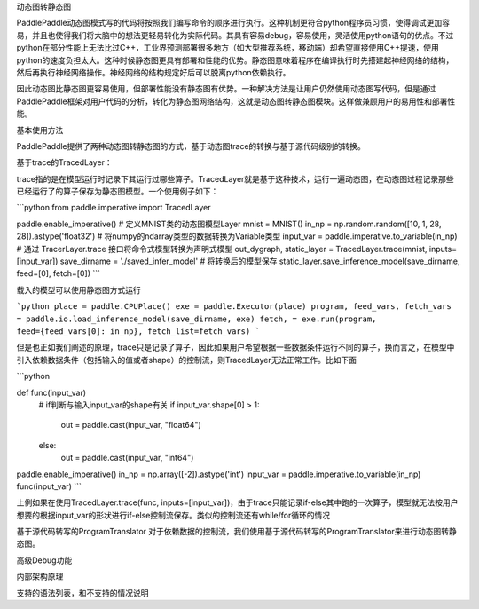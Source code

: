 动态图转静态图

PaddlePaddle动态图模式写的代码将按照我们编写命令的顺序进行执行。这种机制更符合python程序员习惯，使得调试更加容易，并且也使得我们将大脑中的想法更轻易转化为实际代码。其具有容易debug，容易使用，灵活使用python语句的优点。不过python在部分性能上无法比过C++，工业界预测部署很多地方（如大型推荐系统，移动端）却希望直接使用C++提速，使用python的速度负担太大。这种时候静态图更具有部署和性能的优势。静态图意味着程序在编译执行时先搭建起神经网络的结构，然后再执行神经网络操作。神经网络的结构规定好后可以脱离python依赖执行。

因此动态图比静态图更容易使用，但部署性能没有静态图有优势。一种解决方法是让用户仍然使用动态图写代码，但是通过PaddlePaddle框架对用户代码的分析，转化为静态图网络结构，这就是动态图转静态图模块。这样做兼顾用户的易用性和部署性能。


基本使用方法

PaddlePaddle提供了两种动态图转静态图的方式，基于动态图trace的转换与基于源代码级别的转换。

基于trace的TracedLayer：

trace指的是在模型运行时记录下其运行过哪些算子。TracedLayer就是基于这种技术，运行一遍动态图，在动态图过程记录那些已经运行了的算子保存为静态图模型。一个使用例子如下：


```python
from paddle.imperative import TracedLayer

paddle.enable_imperative()
# 定义MNIST类的动态图模型Layer
mnist = MNIST()
in_np = np.random.random([10, 1, 28, 28]).astype('float32')
# 将numpy的ndarray类型的数据转换为Variable类型
input_var = paddle.imperative.to_variable(in_np)
# 通过 TracerLayer.trace 接口将命令式模型转换为声明式模型
out_dygraph, static_layer = TracedLayer.trace(mnist, inputs=[input_var])
save_dirname = './saved_infer_model'
# 将转换后的模型保存
static_layer.save_inference_model(save_dirname, feed=[0], fetch=[0])
```

载入的模型可以使用静态图方式运行

```python
place = paddle.CPUPlace()
exe = paddle.Executor(place)
program, feed_vars, fetch_vars = paddle.io.load_inference_model(save_dirname, exe)
fetch, = exe.run(program, feed={feed_vars[0]: in_np}, fetch_list=fetch_vars)
```


但是也正如我们阐述的原理，trace只是记录了算子，因此如果用户希望根据一些数据条件运行不同的算子，换而言之，在模型中引入依赖数据条件（包括输入的值或者shape）的控制流，则TracedLayer无法正常工作。比如下面

```python

def func(input_var)
    # if判断与输入input_var的shape有关
    if input_var.shape[0] > 1:
        out = paddle.cast(input_var, "float64")
    else:
        out = paddle.cast(input_var, "int64")

paddle.enable_imperative()
in_np = np.array([-2]).astype('int')
input_var = paddle.imperative.to_variable(in_np)
func(input_var)
```

上例如果在使用TracedLayer.trace(func, inputs=[input_var])，由于trace只能记录if-else其中跑的一次算子，模型就无法按用户想要的根据input_var的形状进行if-else控制流保存。类似的控制流还有while/for循环的情况

基于源代码转写的ProgramTranslator
对于依赖数据的控制流，我们使用基于源代码转写的ProgramTranslator来进行动态图转静态图。


高级Debug功能


内部架构原理


支持的语法列表，和不支持的情况说明
